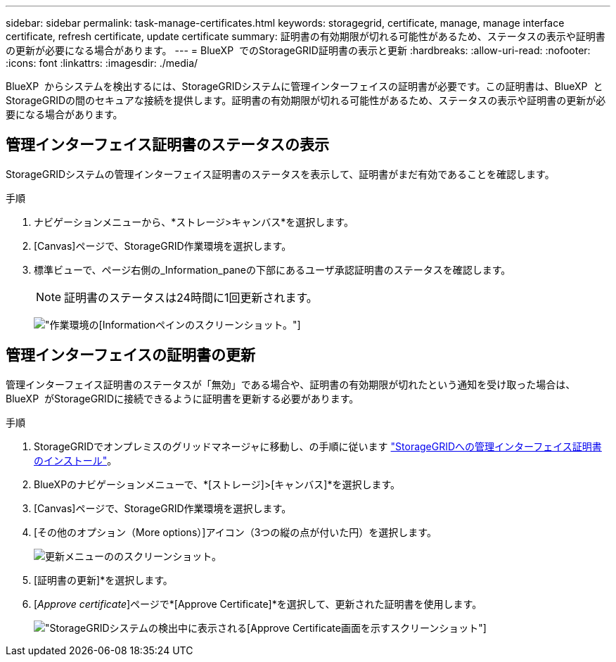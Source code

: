 ---
sidebar: sidebar 
permalink: task-manage-certificates.html 
keywords: storagegrid, certificate, manage, manage interface certificate, refresh certificate, update certificate 
summary: 証明書の有効期限が切れる可能性があるため、ステータスの表示や証明書の更新が必要になる場合があります。 
---
= BlueXP  でのStorageGRID証明書の表示と更新
:hardbreaks:
:allow-uri-read: 
:nofooter: 
:icons: font
:linkattrs: 
:imagesdir: ./media/


[role="lead"]
BlueXP  からシステムを検出するには、StorageGRIDシステムに管理インターフェイスの証明書が必要です。この証明書は、BlueXP  とStorageGRIDの間のセキュアな接続を提供します。証明書の有効期限が切れる可能性があるため、ステータスの表示や証明書の更新が必要になる場合があります。



== 管理インターフェイス証明書のステータスの表示

StorageGRIDシステムの管理インターフェイス証明書のステータスを表示して、証明書がまだ有効であることを確認します。

.手順
. ナビゲーションメニューから、*ストレージ>キャンバス*を選択します。
. [Canvas]ページで、StorageGRID作業環境を選択します。
. 標準ビューで、ページ右側の_Information_paneの下部にあるユーザ承認証明書のステータスを確認します。
+

NOTE: 証明書のステータスは24時間に1回更新されます。

+
image:screenshot-standard-view-information.png["作業環境の[Information]ペインのスクリーンショット。"]





== 管理インターフェイスの証明書の更新

管理インターフェイス証明書のステータスが「無効」である場合や、証明書の有効期限が切れたという通知を受け取った場合は、BlueXP  がStorageGRIDに接続できるように証明書を更新する必要があります。

.手順
. StorageGRIDでオンプレミスのグリッドマネージャに移動し、の手順に従います https://docs.netapp.com/us-en/storagegrid-118/admin/configuring-custom-server-certificate-for-grid-manager-tenant-manager.html#add-a-custom-management-interface-certificate["StorageGRIDへの管理インターフェイス証明書のインストール"]。
. BlueXPのナビゲーションメニューで、*[ストレージ]>[キャンバス]*を選択します。
. [Canvas]ページで、StorageGRID作業環境を選択します。
. [その他のオプション（More options）]アイコン（3つの縦の点が付いた円）を選択します。
+
image:screenshot-update-certificate.png["更新メニューののスクリーンショット。"]

. [証明書の更新]*を選択します。
. [_Approve certificate_]ページで*[Approve Certificate]*を選択して、更新された証明書を使用します。
+
image:screenshot-bluexp-approve-certificate.png["StorageGRIDシステムの検出中に表示される[Approve Certificate]画面を示すスクリーンショット"]



